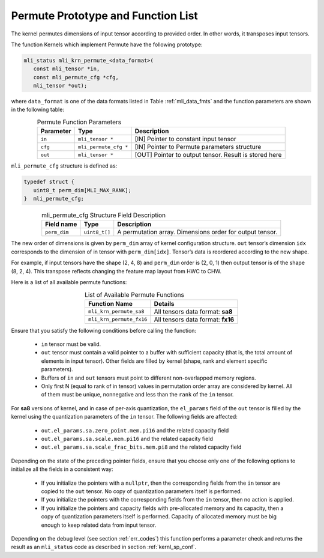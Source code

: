 .. _permute_prot:

Permute Prototype and Function List
~~~~~~~~~~~~~~~~~~~~~~~~~~~~~~~~~~~

The kernel permutes dimensions of input tensor according to provided order. In other words,
it transposes input tensors.

The function Kernels which implement Permute have the following prototype:

.. code::

   mli_status mli_krn_permute_<data_format>(
      const mli_tensor *in,
      const mli_permute_cfg *cfg,	
      mli_tensor *out);	
..
	  
where ``data_format`` is one of the data formats listed in Table :ref:`mli_data_fmts` and the function parameters 
are shown in the following table:

.. table:: Permute Function Parameters
   :align: center
   :widths: auto
   
   +----------------+-------------------------+----------------------------------------------------------+
   | **Parameter**  | **Type**                | **Description**                                          |
   +================+=========================+==========================================================+
   | ``in``         | ``mli_tensor *``        | [IN] Pointer to constant input tensor                    |
   +----------------+-------------------------+----------------------------------------------------------+
   | ``cfg``        | ``mli_permute_cfg *``   | [IN] Pointer to Permute parameters structure             |
   +----------------+-------------------------+----------------------------------------------------------+
   | ``out``        | ``mli_tensor *``        | [OUT] Pointer to output tensor. Result is stored here    |
   +----------------+-------------------------+----------------------------------------------------------+
..

``mli_permute_cfg`` structure is defined as:

.. code::

   typedef struct {
      uint8_t perm_dim[MLI_MAX_RANK];
   }  mli_permute_cfg;
..

.. _t_mli_permute_cfg_desc:
.. table:: mli_permute_cfg Structure Field Description
   :align: center
   :widths: auto
   
   +-----------------+------------------+-------------------------------------------------------------+
   | **Field name**  | **Type**         | **Description**                                             |
   +=================+==================+=============================================================+
   | ``perm_dim``    | ``uint8_t[]``    | A permutation array. Dimensions order for output tensor.    |
   +-----------------+------------------+-------------------------------------------------------------+
..

The new order of dimensions is given by ``perm_dim`` array of kernel configuration structure. 
``out`` tensor’s dimension ``idx`` corresponds to the dimension of in tensor with ``perm_dim[idx]``. 
Tensor’s data is reordered according to the new shape.

For example, if input tensors have the shape (2, 4, 8) and ``perm_dim`` order is (2, 0, 1) then output 
tensor is of the shape (8, 2, 4). This transpose reflects changing the feature map layout from HWC to CHW.

Here is a list of all available permute functions:

.. table:: List of Available Permute Functions
   :align: center
   :widths: auto
   
   +---------------------------+------------------------------------+
   | **Function Name**         | **Details**                        |
   +===========================+====================================+
   | ``mli_krn_permute_sa8``   | All tensors data format: **sa8**   |
   +---------------------------+------------------------------------+
   | ``mli_krn_permute_fx16``  | All tensors data format: **fx16**  |
   +---------------------------+------------------------------------+
..

Ensure that you satisfy the following conditions before calling the function:

 - ``in`` tensor must be valid.
 
 - ``out`` tensor must contain a valid pointer to a buffer with sufficient capacity 
   (that is, the total amount of elements in input tensor). Other fields are filled 
   by kernel (shape, rank and element specific parameters).
   
 - Buffers of ``in`` and ``out`` tensors must point to different non-overlapped memory regions.
 
 - Only first N (equal to rank of in tensor) values in permutation order array are considered 
   by kernel. All of them must be unique, nonnegative and less than the ``rank`` of the ``in`` tensor.
  
For **sa8** versions of kernel, and in case of per-axis quantization, the ``el_params`` field of the 
``out`` tensor is filled by the kernel using the quantization parameters of the ``in`` tensor. 
The following fields are affected:

    - ``out.el_params.sa.zero_point.mem.pi16`` and the related capacity field

    - ``out.el_params.sa.scale.mem.pi16`` and the related capacity field

    - ``out.el_params.sa.scale_frac_bits.mem.pi8`` and the related capacity field

Depending on the state of the preceding pointer fields, ensure that you choose only one of the following options to 
initialize all the fields in a consistent way:

    - If you initialize the pointers with a ``nullptr``, then the corresponding fields from the ``in`` tensor 
      are copied to the ``out`` tensor. No copy of quantization parameters itself is performed.

    - If you initialize the pointers with the corresponding fields from the ``in`` tensor, 
      then no action is applied.

    - If you initialize the pointers and capacity fields with pre-allocated memory and its capacity,
      then a copy of quantization parameters itself is performed. Capacity of allocated memory must 
      be big enough to keep related data from input tensor.

Depending on the debug level (see section :ref:`err_codes`) this function performs a parameter 
check and returns the result as an ``mli_status`` code as described in section :ref:`kernl_sp_conf`.



